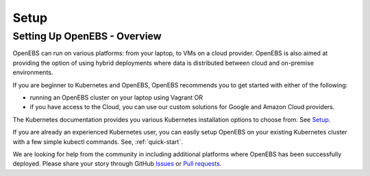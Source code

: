 .. _Setup:

*****
Setup
*****

Setting Up OpenEBS -  Overview
==============================

OpenEBS can run on various platforms: from your laptop, to VMs on a cloud provider. OpenEBS is also aimed at providing the option of using hybrid deployments where data is distributed between cloud and on-premise environments.

If you are beginner to Kubernetes and OpenEBS, OpenEBS recommends you to get started with either of the following:
  
* running an OpenEBS cluster on your laptop using Vagrant OR 
* if you have access to the Cloud, you can use our custom solutions for Google and Amazon Cloud providers. 

The Kubernetes documentation provides you various Kubernetes installation options to choose from. See `Setup. <https://kubernetes.io/docs/setup/>`_

If you are already an experienced Kubernetes user, you can easily setup OpenEBS on your existing Kubernetes cluster with a few simple kubectl commands. See, :ref:`quick-start`.

We are looking for help from the community in including additional platforms where OpenEBS has been successfully deployed. Please share your story through GitHub `Issues <https://github.com/openebs/openebs/issues>`_ or `Pull requests <https://github.com/openebs/openebs/pulls>`_.
